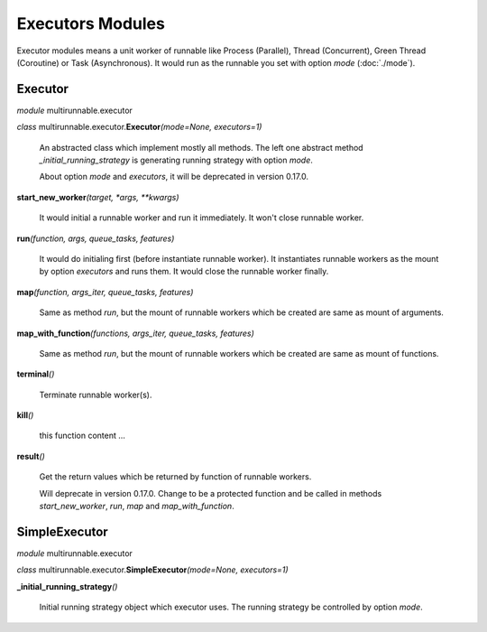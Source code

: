 ===================
Executors Modules
===================

Executor modules means a unit worker of runnable like Process (Parallel), Thread (Concurrent), Green Thread (Coroutine) or Task (Asynchronous).
It would run as the runnable you set with option *mode* (:doc:`./mode`).


Executor
===========

*module* multirunnable.executor

*class*  multirunnable.executor.\ **Executor**\ *(mode=None, executors=1)*

    An abstracted class which implement mostly all methods. The left one abstract
    method *_initial_running_strategy* is generating running strategy with option *mode*.

    About️ option *mode* and *executors*, it will be deprecated in version 0.17.0.


**start_new_worker**\ *(target, *args, **kwargs)*

    It would initial a runnable worker and run it immediately. It won't close runnable worker.


**run**\ *(function, args, queue_tasks, features)*

    It would do initialing first (before instantiate runnable worker).
    It instantiates runnable workers as the mount by option *executors* and runs them.
    It would close the runnable worker finally.


**map**\ *(function, args_iter, queue_tasks, features)*

    Same as method *run*, but the mount of runnable workers which be created are same as mount of arguments.


**map_with_function**\ *(functions, args_iter, queue_tasks, features)*

    Same as method *run*, but the mount of runnable workers which be created are same as mount of functions.


**terminal**\ *()*

    Terminate runnable worker(s).


**kill**\ *()*

    this function content ...


**result**\ *()*

    Get the return values which be returned by function of runnable workers.

    Will deprecate in version 0.17.0. Change to be a protected function
    and be called in methods *start_new_worker*, *run*, *map* and *map_with_function*.



SimpleExecutor
================

*module* multirunnable.executor

*class*  multirunnable.executor.\ **SimpleExecutor**\ *(mode=None, executors=1)*


**_initial_running_strategy**\ *()*

    Initial running strategy object which executor uses. The running
    strategy be controlled by option *mode*.

